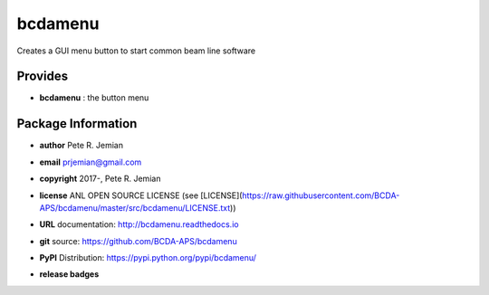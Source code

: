 ########
bcdamenu
########

Creates a GUI menu button to start common beam line software

Provides
########

* **bcdamenu**       : the button menu

Package Information
###################

* **author**    Pete R. Jemian
* **email**     prjemian@gmail.com
* **copyright** 2017-, Pete R. Jemian
* **license**   ANL OPEN SOURCE LICENSE (see [LICENSE](https://raw.githubusercontent.com/BCDA-APS/bcdamenu/master/src/bcdamenu/LICENSE.txt))
* **URL**       documentation: http://bcdamenu.readthedocs.io
* **git**       source: https://github.com/BCDA-APS/bcdamenu
* **PyPI**      Distribution: https://pypi.python.org/pypi/bcdamenu/ 

* **release badges**
   .. image:: https://img.shields.io/github/tag/BCDA-APS/bcdamenu.svg
      :target: https://github.com/BCDA-APS/bcdamenu/tags
   .. image:: https://img.shields.io/github/release/BCDA-APS/bcdamenu.svg
      :target: https://github.com/BCDA-APS/bcdamenu/releases
   .. image:: https://img.shields.io/pypi/v/bcdamenu.svg
      :target: https://pypi.python.org/pypi/bcdamenu/
   ..
      .. image:: https://anaconda.org/BCDA-APS/bcdamenu/badges/version.svg
         :target: https://anaconda.org/BCDA-APS/bcdamenu
